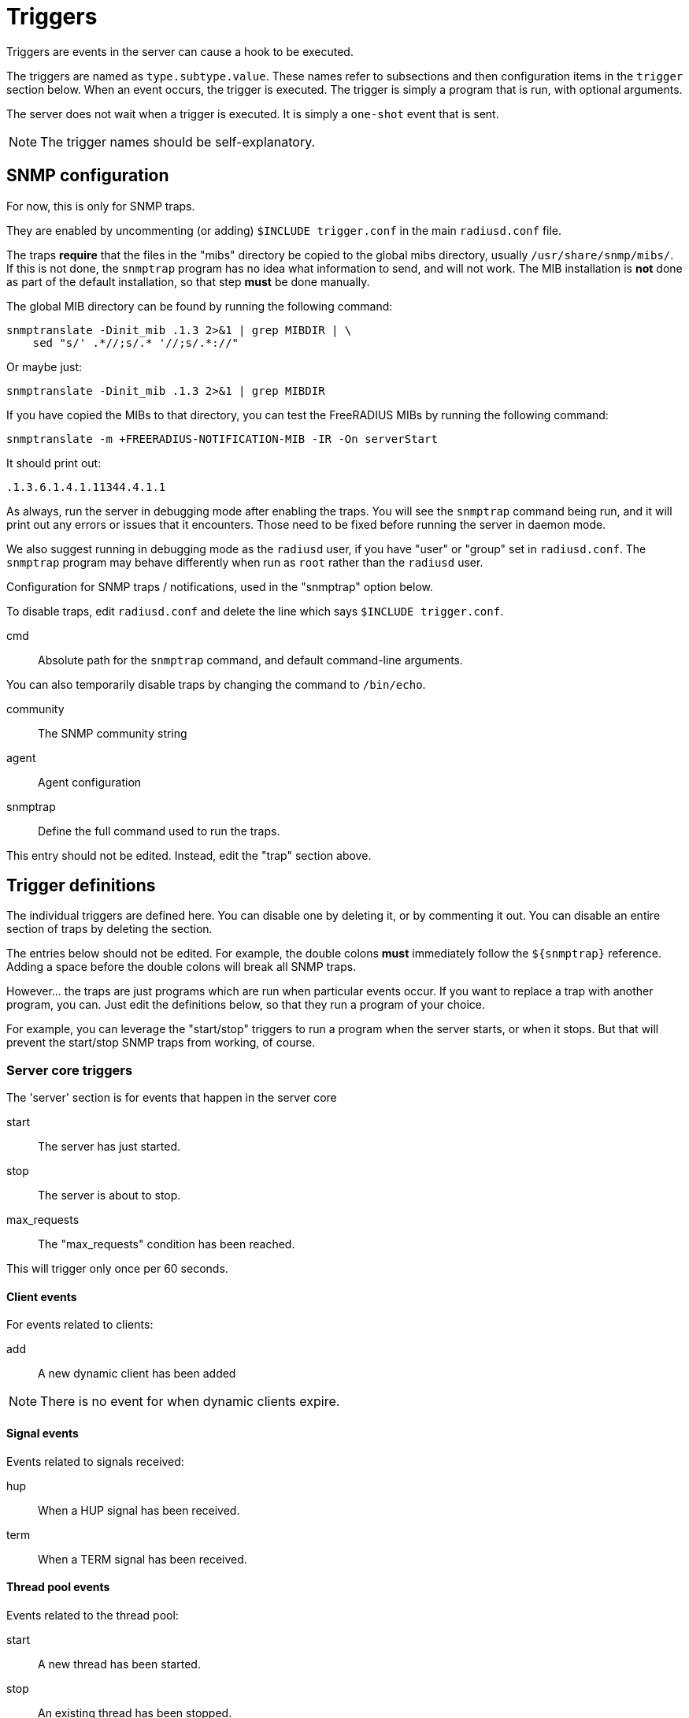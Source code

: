 



= Triggers

Triggers are events in the server can cause a hook to be executed.

The triggers are named as `type.subtype.value`.  These names refer
to subsections and then configuration items in the `trigger`
section below.  When an event occurs, the trigger is executed.  The
trigger is simply a program that is run, with optional arguments.

The server does not wait when a trigger is executed.  It is simply
a `one-shot` event that is sent.

NOTE: The trigger names should be self-explanatory.



## SNMP configuration

For now, this is only for SNMP traps.

They are enabled by uncommenting (or adding) `$INCLUDE trigger.conf`
in the main `radiusd.conf` file.

The traps *require* that the files in the "mibs" directory be copied
to the global mibs directory, usually `/usr/share/snmp/mibs/`.
If this is not done, the `snmptrap` program has no idea what information
to send, and will not work.  The MIB installation is *not* done as
part of the default installation, so that step *must* be done manually.

The global MIB directory can be found by running the following command:

    snmptranslate -Dinit_mib .1.3 2>&1 | grep MIBDIR | \
        sed "s/' .*//;s/.* '//;s/.*://"

Or maybe just:

    snmptranslate -Dinit_mib .1.3 2>&1 | grep MIBDIR

If you have copied the MIBs to that directory, you can test the
FreeRADIUS MIBs by running the following command:

    snmptranslate -m +FREERADIUS-NOTIFICATION-MIB -IR -On serverStart

It should print out:

    .1.3.6.1.4.1.11344.4.1.1

As always, run the server in debugging mode after enabling the
traps.  You will see the `snmptrap` command being run, and it will
print out any errors or issues that it encounters.  Those need to
be fixed before running the server in daemon mode.

We also suggest running in debugging mode as the `radiusd` user, if
you have "user" or "group" set in `radiusd.conf`.  The `snmptrap`
program may behave differently when run as `root` rather than the
`radiusd` user.


Configuration for SNMP traps / notifications, used in the
"snmptrap" option below.

To disable traps, edit `radiusd.conf` and delete the line
which says `$INCLUDE trigger.conf`.


cmd:: Absolute path for the `snmptrap` command, and
default command-line arguments.

You can also temporarily disable traps by changing
the command to `/bin/echo`.



community:: The SNMP community string



agent:: Agent configuration



snmptrap:: Define the full command used to run the traps.

This entry should not be edited.  Instead, edit the "trap" section above.



## Trigger definitions

The individual triggers are defined here.  You can disable one by
deleting it, or by commenting it out.  You can disable an entire
section of traps by deleting the section.

The entries below should not be edited.  For example, the double colons
  *must* immediately follow the `${snmptrap}` reference.  Adding a space
before the double colons  will break all SNMP traps.

However... the traps are just programs which are run when
particular events occur.  If you want to replace a trap with
another program, you can.  Just edit the definitions below, so that
they run a program of your choice.

For example, you can leverage the "start/stop" triggers to run a
program when the server starts, or when it stops.  But that will
prevent the start/stop SNMP traps from working, of course.


### Server core triggers

The 'server' section is for events that happen in the
server core


start:: The server has just started.



stop:: The server is about to stop.



max_requests:: The "max_requests" condition has been reached.

This will trigger only once per 60 seconds.



#### Client events

For events related to clients:


add:: A new dynamic client has been added



NOTE: There is no event for when dynamic clients
expire.


#### Signal events

Events related to signals received:


hup:: When a HUP signal has been received.



term:: When a TERM signal has been received.



#### Thread pool events

Events related to the thread pool:


start:: A new thread has been started.



stop:: An existing thread has been stopped.



unresponsive:: An existing thread is unresponsive.



max_threads:: the "max_threads" limit has
been reached.



### Module triggers

Triggers for specific modules.  These are *not* in the module
configuration because they are global to all instances of the
module.  You can have module-specific triggers, by placing a
"trigger" subsection in the module configuration.


#### rlm_files: The files module


args:: Define common arguments to use below:



hup:: The module has been HUP'd via `radmin`.



NOTE: "hup" can be used for every module
which can be HUP'd via radmin



#### rlm_ldap: The LDAP module

If the server does "bind as user", it will open and
close an LDAP connection every time it binds as a
user. Be aware that this will likely produce a lot
of triggers.


Define common arguments to use below:



open:: A new connection to the directory has been opened.



close:: A connection to the directory has been closed.



hup:: The module has been HUP'd via `radmin`.



min:: Connection was released too quickly.



max:: Connection was held for too long.



#### rlm_sql: The SQL module


args:: Define common arguments to use below:



open:: A new connection to the database has been opened.



close:: A connection to the database has been closed.



fail:: Failed to open a new connection to the database.



hup:: The module has been HUP'd via `radmin`.



min:: A connection was released too quickly.



max:: A connection was held for too long.



NOTE: You can also use connection pool's start/stop/open/close triggers
for any module which uses the `pool` section, both here and under
`pool.trigger` in module configuration.



## Creating new triggers

Triggers are defined in the server source code. Those are the
only traps which are generated.

WARNING: You *cannot* add new traps by defining them in one of the sections
in this file.  New traps can be created only by editing both the
source code of the server *and* the MIBs. If you are not an expert
in C and SNMP, then creating new traps will be difficult.


== Default Configuration

```
snmp {
	trap {
		cmd = "/usr/bin/snmptrap -v2c"
		community = "public"
		agent = "localhost ''"
	}
}
snmptrap = "${snmp.trap.cmd} -c ${snmp.trap.community} ${snmp.trap.agent} FREERADIUS-NOTIFICATION-MIB"
trigger {
	server {
		start = "${snmptrap}::serverStart"
		stop = "${snmptrap}::serverStop"
		max_requests = "${snmptrap}::serverMaxRequests"
		client {
			add = "/path/to/file %{Packet-Src-IP-Address}"
		}
		signal {
			hup = "${snmptrap}::signalHup"
			term = "${snmptrap}::signalTerm"
		}
		thread {
			start = "${snmptrap}::threadStart"
			stop = "${snmptrap}::threadStop"
			unresponsive = "${snmptrap}::threadUnresponsive"
			max_threads = "${snmptrap}::threadMaxThreads"
		}
	}
	modules {
		files {
			args = "radiusdModuleName s '${.:name}' radiusdModuleInstance s '${.:instance}'"
			hup = "${snmptrap}::serverModuleHup ${args}"
		}
		ldap {
			args = "radiusdModuleName s '${.:name}' radiusdModuleInstance s '${.:instance}'"
			open = "${snmptrap}::serverModuleConnectionUp ${args}"
			close = "${snmptrap}::serverModuleConnectionDown ${args}"
			hup = "${snmptrap}::serverModuleHup ${args}"
			min = "${snmptrap}::serverModuleConnectionReservedPeriodMin ${args}"
			max = "${snmptrap}::serverModuleConnectionReservedPeriodMax ${args}"
		}
		sql {
			args = "radiusdModuleName s '${.:name}' radiusdModuleInstance s '${.:instance}'"
			open = "${snmptrap}::serverModuleConnectionUp ${args}"
			close = "${snmptrap}::serverModuleConnectionDown ${args}"
			fail = "${snmptrap}::serverModuleConnectionFail ${args}"
			hup = "${snmptrap}::serverModuleHup ${args}"
			min = "${snmptrap}::serverModuleConnectionReservedPeriodMin ${args}"
			max = "${snmptrap}::serverModuleConnectionReservedPeriodMax ${args}"
		}
	}
}
```
